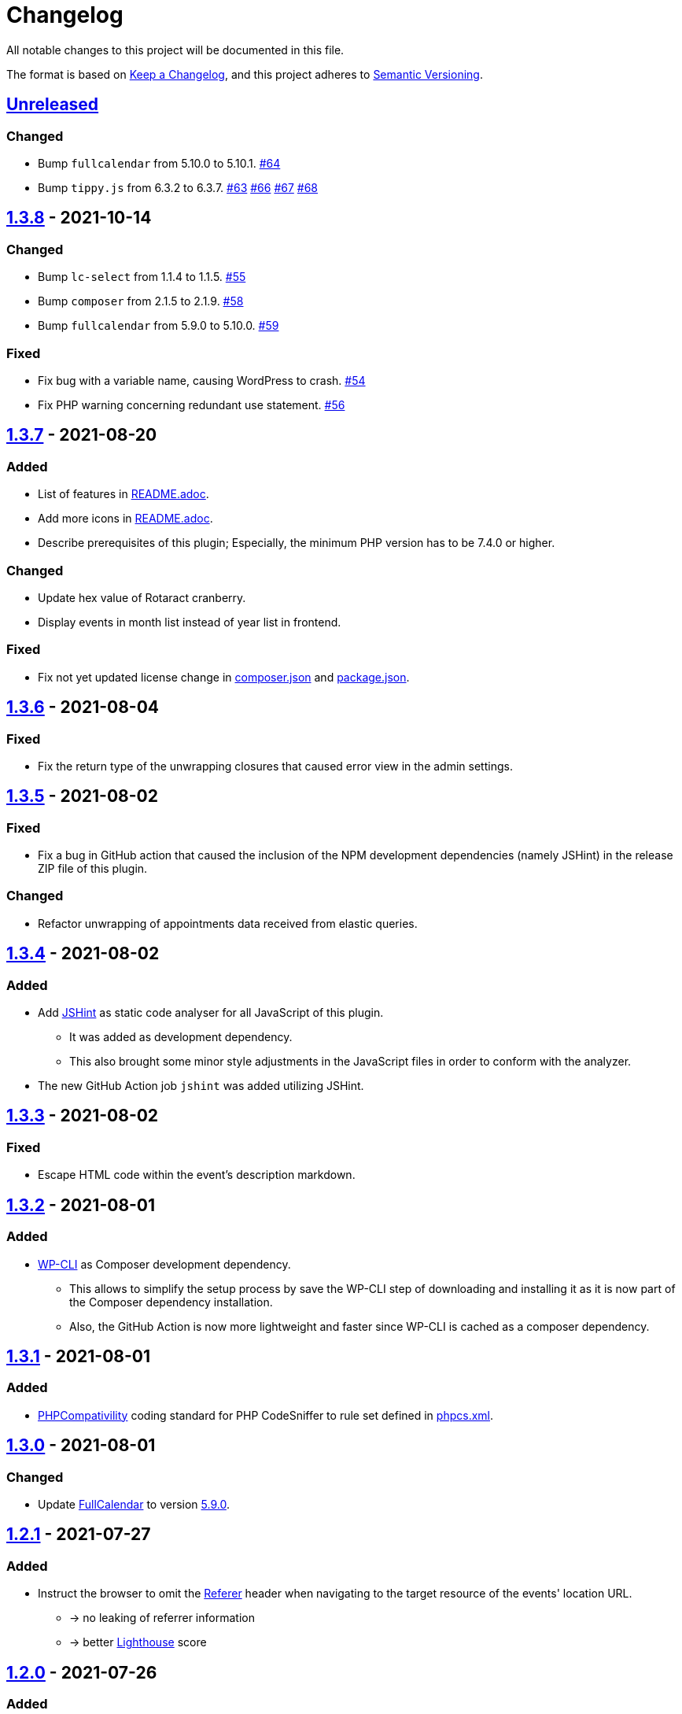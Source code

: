 = Changelog

:repo: https://github.com/rotaract/rotaract-appointments
:compare: {repo}/compare
:github-pr: {repo}/pull

All notable changes to this project will be documented in this file.

The format is based on https://keepachangelog.com/en/1.0.0/[Keep a Changelog], and this project adheres to https://semver.org/spec/v2.0.0.html[Semantic Versioning].

== {compare}/v1.3.8\...main[Unreleased]

=== Changed

* Bump `fullcalendar` from 5.10.0 to 5.10.1. {github-pr}/63[#64]
* Bump `tippy.js` from 6.3.2 to 6.3.7. {github-pr}/63[#63] {github-pr}/66[#66] {github-pr}/67[#67] {github-pr}/68[#68]

== {compare}/v1.3.7\...v1.3.8[1.3.8] - 2021-10-14

=== Changed

* Bump `lc-select` from 1.1.4 to 1.1.5. {github-pr}/55[#55]
* Bump `composer` from 2.1.5 to 2.1.9. {github-pr}/58[#58]
* Bump `fullcalendar` from 5.9.0 to 5.10.0. {github-pr}/59[#59]

=== Fixed

* Fix bug with a variable name, causing WordPress to crash. {github-pr}/54[#54]
* Fix PHP warning concerning redundant use statement. {github-pr}/56[#56]

== {compare}/v1.3.6\...v1.3.7[1.3.7] - 2021-08-20

=== Added

* List of features in link:README.adoc[].
* Add more icons in link:README.adoc[].
* Describe prerequisites of this plugin;
  Especially, the minimum PHP version has to be 7.4.0 or higher.

=== Changed

* Update hex value of Rotaract cranberry.
* Display events in month list instead of year list in frontend.

=== Fixed

* Fix not yet updated license change in link:composer.json[] and link:package.json[].

== {compare}/v1.3.5\...v1.3.6[1.3.6] - 2021-08-04

=== Fixed

* Fix the return type of the unwrapping closures that caused error view in the admin settings.

== {compare}/v1.3.4\...v1.3.5[1.3.5] - 2021-08-02

=== Fixed

* Fix a bug in GitHub action that caused the inclusion of the NPM development dependencies (namely JSHint) in the release ZIP file of this plugin.

=== Changed

* Refactor unwrapping of appointments data received from elastic queries.

== {compare}/v1.3.3\...v1.3.4[1.3.4] - 2021-08-02

=== Added

* Add https://jshint.com[JSHint] as static code analyser for all JavaScript of this plugin.
** It was added as development dependency.
** This also brought some minor style adjustments in the JavaScript files in order to conform with the analyzer.
* The new GitHub Action job `jshint` was added utilizing JSHint.

== {compare}/v1.3.2\...v1.3.3[1.3.3] - 2021-08-02

=== Fixed

* Escape HTML code within the event's description markdown.

== {compare}/v1.3.1\...v1.3.2[1.3.2] - 2021-08-01

=== Added

* https://github.com/wp-cli/wp-cli[WP-CLI] as Composer development dependency.
** This allows to simplify the setup process by save the WP-CLI step of downloading and installing it as it is now part of the Composer dependency installation.
** Also, the GitHub Action is now more lightweight and faster since WP-CLI is cached as a composer dependency.

== {compare}/v1.3.0\...v1.3.1[1.3.1] - 2021-08-01

=== Added

* https://github.com/PHPCompatibility/PHPCompatibility[PHPCompativility] coding standard for PHP CodeSniffer to rule set defined in link:{repo}/blob/v1.3.1/phpcs.xml[phpcs.xml].

== {compare}/v1.2.1\...v1.3.0[1.3.0] - 2021-08-01

=== Changed

* Update https://github.com/fullcalendar/fullcalendar[FullCalendar] to version https://github.com/fullcalendar/fullcalendar/releases/tag/v5.9.0[5.9.0].

== {compare}/v1.2.0\...v1.2.1[1.2.1] - 2021-07-27

=== Added

* Instruct the browser to omit the https://developer.mozilla.org/en-US/docs/Web/HTTP/Headers/Referer[Referer] header when navigating to the target resource of the events' location URL.
** -> no leaking of referrer information
** -> better https://developers.google.com/web/tools/lighthouse[Lighthouse] score

== {compare}/v1.1.0\...v1.2.0[1.2.0] - 2021-07-26

=== Added

* Display event's location and localized (start) time between the title and description.
** If the location contains a URL it will be clickable.

=== Changed

* Extend time range of displayed appointments: ± 1 year from today


== {compare}/v1.0.0\...v1.1.0[1.1.0] - 2021-07-

=== Added

* Make it a "`real`" multi-calendar.
** Every calendar of a chosen owner has its unique color.
** WordPress user can pick the calendar color from a predefined set in the settings page.
** Calendars can be visually distinguished in the timeline as well as in the moth view of the calendar by their picked color.
** Site visitor can enable / disable certain calendars.
* Change mouse cursor when hovering extendable events in calendar in both views (timeline and moth view).
* Hardening event popup in moth view by using https://github.com/atomiks/tippyjs[tippy.js].

.Documentation
* {repo}/blob/v1.1.0/README.adoc[README] description of how to configure the plugin.
* {repo}/blob/v1.1.0/README.adoc[README] description of how to use the plugin i.e. how to insert calender into a WordPress page.

=== Fixed

* Fix Elasticsearch queries.

== 1.0.0 - 2021-07-20
